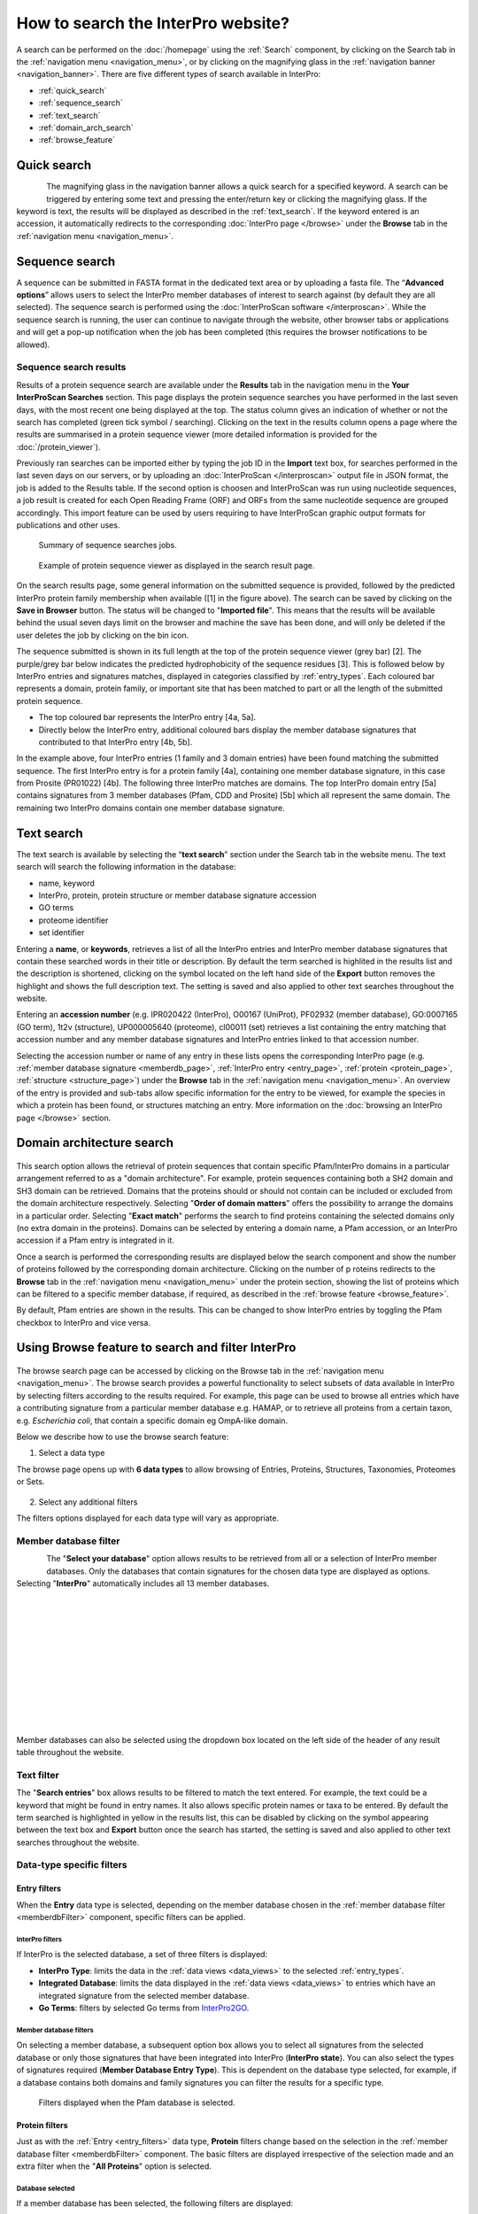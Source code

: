 ###########
How to search the InterPro website?
###########

.. :ref:Search homepage.html#search
.. :ref:navigation_menu banner.html#navigation-menu
.. :ref:navigation_banner banner.html#navigation-banner
.. :ref:memberdb_page browse.html#memberdb-page
.. :ref:entry_page browse.html#entry-page
.. :ref:protein_page browse.html#protein-page
.. :ref:structure_page browse.html#structure-page
.. :ref:taxonomy_page browse.html#taxonomy-page
.. :ref:entry_types entries_info.html#entry-types

A search can be performed on the :doc:`/homepage` using the :ref:`Search` component, by clicking on the Search tab in the 
:ref:`navigation menu <navigation_menu>`, 
or by clicking on the magnifying glass in the :ref:`navigation banner <navigation_banner>`. 
There are five different types of search available in InterPro:

- :ref:`quick_search`
- :ref:`sequence_search`
- :ref:`text_search`
- :ref:`domain_arch_search`
- :ref:`browse_feature`

.. _quick_search:

**************
Quick search
**************

.. figure:: images/banner/navigation_search_box.png
  :alt: Quick search component
  :width: 200px
  :align: left

The magnifying glass in the navigation banner allows a quick search for a specified keyword. 
A search can be triggered by entering some text and pressing the enter/return key or clicking 
the magnifying glass. If the keyword is text, the results will be displayed as described in 
the :ref:`text_search`. If the keyword entered is an accession, it automatically redirects to the 
corresponding :doc:`InterPro page </browse>` under the **Browse** tab in the :ref:`navigation menu <navigation_menu>`. 

.. _sequence_search:

***************
Sequence search
***************

A sequence can be submitted in FASTA format in the dedicated text area or by uploading a fasta file. 
The “**Advanced options**” allows users to select the InterPro member databases of interest to search 
against (by default they are all selected). The sequence search is performed using the 
:doc:`InterProScan software </interproscan>`. While the sequence search is running, the user can continue 
to navigate through the website, other browser tabs or applications and will get a pop-up notification 
when the job has been completed (this requires the browser notifications to be allowed).

.. figure:: images/search/seq.png
  :alt: Sequence search component
  :width: 800px


.. _sequence_search_results:

Sequence search results
=======================
Results of a protein sequence search are available under the **Results** tab in the navigation menu in 
the **Your InterProScan Searches** section. This page displays the protein sequence searches you have 
performed in the last seven days, with the most recent one being displayed at the top. The status 
column gives an indication of whether or not the search has completed (green tick symbol / searching). 
Clicking on the text in the results column opens a page where the results are summarised in a 
protein sequence viewer (more detailed information is provided for the :doc:`/protein_viewer`).

Previously ran searches can be imported either by typing the job ID in the **Import** text box, for searches 
performed in the last seven days on our servers, or by uploading an :doc:`InterProScan </interproscan>` output 
file in JSON format, the job is added to the Results table. If the second option is choosen and InterProScan was 
run using nucleotide sequences, a job result is created for each Open Reading Frame (ORF) and ORFs from the same 
nucleotide sequence are grouped accordingly. 
This import feature can be used by users requiring to have InterProScan graphic output formats for publications 
and other uses.

.. figure:: images/search/InterPro_rtd_list_jobs.png
  :alt: Sequence search result
  :width: 800px

  Summary of sequence searches jobs.

.. figure:: images/search/sequence_search_result.png
  :alt: Sequence search viewer
  :width: 800px

  Example of protein sequence viewer as displayed in the search result page.

On the search results page, some general information on the submitted sequence is provided, 
followed by the predicted InterPro protein family membership when available ([1] in the figure above).
The search can be saved by clicking on the **Save in Browser** button. The status will be changed to "**Imported file**".
This means that the results will be available behind the usual seven days limit on the browser and machine the save 
has been done, and will only be deleted if the user deletes the job by clicking on the bin icon.

The sequence submitted is shown in its full length at the top of the protein sequence viewer (grey bar) [2]. 
The purple/grey bar below indicates the predicted hydrophobicity of the sequence residues [3]. 
This is followed below by InterPro entries and signatures matches, displayed in categories classified by :ref:`entry_types`. 
Each coloured bar represents a domain, protein family, or important site that has been 
matched to part or all the length of the submitted protein sequence. 

- The top coloured bar represents the InterPro entry [4a, 5a].
- Directly below the InterPro entry, additional coloured bars display the member database signatures that contributed to that InterPro entry [4b, 5b]. 

In the example above, four InterPro entries (1 family and 3 domain entries) have been found matching the 
submitted sequence. The first InterPro entry is for a protein family [4a], containing one member database 
signature, in this case from Prosite (PR01022) [4b]. The following three InterPro matches are domains. 
The top InterPro domain entry [5a] contains signatures from 3 member databases (Pfam, CDD and Prosite) 
[5b] which all represent the same domain. The remaining two InterPro domains contain one member database signature.

.. _text_search:

***********
Text search
***********

The text search is available by selecting the “**text search**” section under the Search tab in the website menu. 
The text search will search the following information in the database:

- name, keyword
- InterPro, protein, protein structure or member database signature accession
- GO terms
- proteome identifier
- set identifier

Entering a **name**, or **keywords**, retrieves a list of all the InterPro entries and InterPro member database 
signatures that contain these searched words in their title or description. By default the term searched is highlited 
in the results list and the description is shortened, clicking on the |toggle| symbol located on the left hand side of 
the **Export** button removes the highlight and shows the full description text. The setting is saved and also applied 
to other text searches throughout the website.

Entering an **accession number** (e.g. IPR020422 (InterPro), O00167 (UniProt), PF02932 (member database), 
GO\:0007165 (GO term), 1t2v (structure), UP000005640 (proteome), 	
cl00011 (set) retrieves a list containing the entry matching 
that accession number and any member database signatures and InterPro entries linked to that accession number.

Selecting the accession number or name of any entry in these lists opens the corresponding InterPro page 
(e.g. :ref:`member database signature <memberdb_page>`, :ref:`InterPro entry <entry_page>`, 
:ref:`protein <protein_page>`, :ref:`structure <structure_page>`) under the **Browse** tab 
in the :ref:`navigation menu <navigation_menu>`. An overview of the entry 
is provided and sub-tabs allow specific information for the entry to be viewed, for example the species 
in which a protein has been found, or structures matching an entry. More information on the
:doc:`browsing an InterPro page </browse>` section. 


.. _domain_arch_search:

*******************
Domain architecture search
*******************

.. figure:: images/search/ida.png
  :alt: Domain Architecture search
  :width: 800px

This search option allows the retrieval of protein sequences that contain specific Pfam/InterPro domains 
in a particular arrangement referred to as a "domain architecture". For example, protein sequences 
containing both a SH2 domain and SH3 domain can be retrieved. Domains that the proteins should or 
should not contain can be included or excluded from the domain architecture respectively.  
Selecting "**Order of domain matters**" offers the possibility to arrange the domains in a particular order. 
Selecting "**Exact match**" performs the search to find proteins containing the selected domains only 
(no extra domain in the proteins). Domains can be selected by entering a domain name, a Pfam accession, 
or an InterPro accession if a Pfam entry is integrated in it.

Once a search is performed the corresponding results are displayed below the search component and show 
the number of proteins followed by the corresponding domain architecture. Clicking on the number of p
roteins redirects to the **Browse** tab in the :ref:`navigation menu <navigation_menu>` under the protein section, 
showing the list of proteins which can be filtered to a specific member database, if required, as described 
in the :ref:`browse feature <browse_feature>`.

By default, Pfam entries are shown in the results. This can be changed to show InterPro entries by toggling the 
Pfam checkbox to InterPro and vice versa.


.. _browse_feature:

*******************
Using Browse feature to search and filter InterPro
*******************

.. figure:: images/search/browse_page.png
  :alt: Browse search
  :width: 800px

The browse search page can be accessed by clicking on the Browse tab in the :ref:`navigation menu <navigation_menu>`. 
The browse search provides a powerful functionality to select subsets of data available in InterPro by 
selecting filters according to the results required. For example, this page can be used to browse all 
entries which have a contributing signature from a particular member database e.g. HAMAP, or to retrieve 
all proteins from a certain taxon, e.g. *Escherichia coli*, that contain a specific domain eg OmpA-like domain.

Below we describe how to use the browse search feature:

1. Select a data type

The browse page opens up with **6 data types** to allow browsing of Entries, Proteins, Structures, Taxonomies, 
Proteomes or Sets.

.. figure:: images/browse/tabs.png
  :alt: Data types
  :width: 800px

2. Select any additional filters

The filters options displayed for each data type will vary as appropriate.

.. _memberdbFilter:

Member database filter
======================

.. figure:: images/browse/memberdb_filter.png
  :alt: Member database filter
  :width: 200px
  :align: left

The "**Select your database**" option allows results to be retrieved from all or a selection of InterPro member 
databases. Only the databases that contain signatures for the chosen data type are displayed as options. 
Selecting "**InterPro**" automatically includes all 13 member databases. 

|
|
|
|
|
|
|
|
|
|
|

Member databases can also be selected using the dropdown box located on the left side of the header of any result 
table throughout the website. 

.. figure:: images/browse/memberdb_selector.png
  :alt: Member database selector
  :width: 800px

.. _text_filter:

Text filter
===========
The "**Search entries**" box allows results to be filtered to match the text entered. For example, the text could 
be a keyword that might be found in entry names. It also allows specific protein names or taxa to be entered.
By default the term searched is highlighted in yellow in the results list, this can be disabled by clicking on the
|toggle| symbol appearing between the text box and **Export** button once the search has started, the setting is saved and
also applied to other text searches throughout the website.

.. |toggle| image:: images/browse/toggle.png
  :alt: toggle icon
  :width: 15pt

.. _data_type_filters:

Data-type specific filters
==========================

.. _entry_filters:

Entry filters
-------------
When the **Entry** data type is selected, depending on the member database chosen in the :ref:`member database filter <memberdbFilter>` component, 
specific filters can be applied.

InterPro filters
^^^^^^^^^^^^^^^
If InterPro is the selected database, a set of three filters is displayed:

- **InterPro Type**: limits the data in the :ref:`data views <data_views>` to the selected :ref:`entry_types`.
- **Integrated Database**: limits the data displayed in the :ref:`data views <data_views>` to entries which have an integrated signature from the selected member database.
- **Go Terms**: filters by selected Go terms from `InterPro2GO <https://www.ebi.ac.uk/GOA/InterPro2GO>`_.

.. figure:: images/browse/entry_filters.png
  :alt: Entry filters
  :width: 800px

Member database filters
^^^^^^^^^^^^^^^^^^^^^^^
On selecting a member database, a subsequent option box allows you to select all signatures from the selected 
database or only those signatures that have been integrated into InterPro (**InterPro state**). You can also select 
the types of signatures required (**Member Database Entry Type**). This is dependent on the database type selected, 
for example, if a database contains both domains and family signatures you can filter the results for a specific type.

.. figure:: images/browse/member_db_filters.png
  :alt: Member database filters
  :width: 800px

  Filters displayed when the Pfam database is selected.

Protein filters
---------------
Just as with the :ref:`Entry <entry_filters>` data type, **Protein** filters change based on the selection in the 
:ref:`member database filter <memberdbFilter>` component. The basic filters are displayed irrespective of the 
selection made and an extra filter when the "**All Proteins**" option is selected.

Database selected
^^^^^^^^^^^^^^^^^
If a member database has been selected, the following filters are displayed:

- **UniProt Curation**: the `UniProtKB <https://www.uniprot.org/help/uniprotkb>`_ is split into two sections. The reviewed set is manually curated (SwissProt) and the unreviewed set is derived from public databases automatically integrated into UniProt (TrEMBL).
- **Taxonomy**: this filter allows the displayed list of proteins to be limited to certain organisms.
- **Sequence Status**: this filter allows proteins to be limited to complete proteins or fragments.

.. figure:: images/browse/proteins_filter.png
  :alt: Proteins filters
  :width: 800px

All Proteins
^^^^^^^^^^^^
.. figure:: images/browse/all_proteins_filter.png
  :alt: Matching entries filter
  :width: 250px
  :align: right

The **Matching Entries** filter is only displayed when the "**All Proteins**" option is selected in the 
:ref:`member database filter <memberdbFilter>` component. This filter allows the selection of proteins 
which do or do not contain matches to entries in the InterPro dataset.

Structure filters
-----------------
Structure filters do not vary depending on which option has been selected in the 
:ref:`member database filter <memberdbFilter>` component.

- **Experiment Type**: this filter allows selection of structures based on the type of experimental data the structure is based on.
- **Resolution**: this filter allows structures to be selected based on the resolution of the structure.

.. figure:: images/browse/structure_filter.png
  :alt: Structure filters
  :width: 400px

.. _data_views:

Data Display Options 
====================
The data display is the main part of the results section in the browse page and shows the data selected in the 
:ref:`data type menu <data_type_filters>`. The actual details shown will also be dependent on the selected data type. 

.. figure:: images/browse/data_view.png
  :alt: Data views
  :width: 350px

Tabular view
------------
.. figure:: images/browse/tabular.png
  :alt: Tabular icon
  :width: 100px
  :align: left
The tabular view is the default view and is available for all :ref:`InterPro data types <browse_feature>`. 
The table view icon formats data into a tabular view composed of rows representing individual entities. The table header 
describes the contents of each column. Clicking on one of the rows redirects to the corresponding :doc:`InterPro page </browse>`.

.. figure:: images/browse/entry_data.png
  :alt: Tabular entry view
  :width: 800px

  Tabular view example for InterPro entry data type

Grid view
---------

.. figure:: images/browse/grid.png
  :alt: Grid icon
  :width: 100px
  :align: left
The grid view is available for all :ref:`InterPro data types <browse_feature>`. It displays a series of cards 
summarising details of the entities being viewed. Clicking on one of the cards redirects to the corresponding 
:doc:`InterPro page </browse>`.

.. figure:: images/browse/entry_grid.png
  :alt: Grid entry view
  :width: 800px

  Grid view example for InterPro entry data type

Tree view
---------
.. figure:: images/browse/tree.png
  :alt: Tree icon
  :width: 100px
  :align: left

The tree view is currently only enabled for taxonomy data. The tree view icon is only shown where a tree view is 
possible.
The taxonomy tree viewer can be navigated by clicking on nodes or using keyboard arrow keys. This component is 
also used in the :ref:`taxonomy_page`.

.. figure:: images/browse/taxonomy_tree.png
  :alt: Tree view
  :width: 800px

  Tree view example for Euryarchaeota phylum

